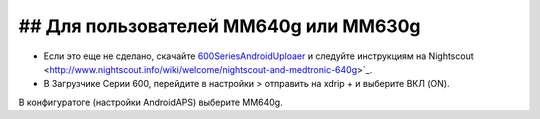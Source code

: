 ## Для пользователей MM640g или MM630g
***************************************

* Если это еще не сделано, скачайте `600SeriesAndroidUploaer <http://pazaan.github.io/600SeriesAndroidUploader/>`_ и следуйте инструкциям на Nightscout <http://www.nightscout.info/wiki/welcome/nightscout-and-medtronic-640g>`_.
* В Загрузчике Серии 600, перейдите в настройки > отправить на xdrip + и выберите ВКЛ (ON).
В конфигуратоге (настройки AndroidAPS) выберите MM640g.
